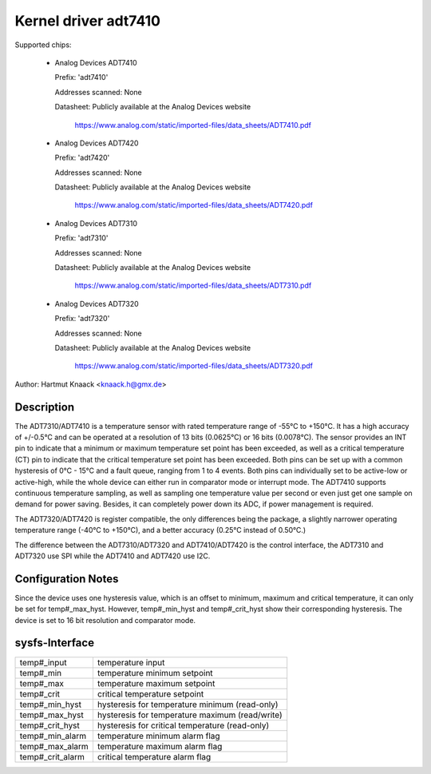 Kernel driver adt7410
=====================

Supported chips:

  * Analog Devices ADT7410

    Prefix: 'adt7410'

    Addresses scanned: None

    Datasheet: Publicly available at the Analog Devices website

	       https://www.analog.com/static/imported-files/data_sheets/ADT7410.pdf
  * Analog Devices ADT7420

    Prefix: 'adt7420'

    Addresses scanned: None

    Datasheet: Publicly available at the Analog Devices website

	       https://www.analog.com/static/imported-files/data_sheets/ADT7420.pdf

  * Analog Devices ADT7310

    Prefix: 'adt7310'

    Addresses scanned: None

    Datasheet: Publicly available at the Analog Devices website

	       https://www.analog.com/static/imported-files/data_sheets/ADT7310.pdf

  * Analog Devices ADT7320

    Prefix: 'adt7320'

    Addresses scanned: None

    Datasheet: Publicly available at the Analog Devices website

	       https://www.analog.com/static/imported-files/data_sheets/ADT7320.pdf

Author: Hartmut Knaack <knaack.h@gmx.de>

Description
-----------

The ADT7310/ADT7410 is a temperature sensor with rated temperature range of
-55°C to +150°C. It has a high accuracy of +/-0.5°C and can be operated at a
resolution of 13 bits (0.0625°C) or 16 bits (0.0078°C). The sensor provides an
INT pin to indicate that a minimum or maximum temperature set point has been
exceeded, as well as a critical temperature (CT) pin to indicate that the
critical temperature set point has been exceeded. Both pins can be set up with a
common hysteresis of 0°C - 15°C and a fault queue, ranging from 1 to 4 events.
Both pins can individually set to be active-low or active-high, while the whole
device can either run in comparator mode or interrupt mode. The ADT7410 supports
continuous temperature sampling, as well as sampling one temperature value per
second or even just get one sample on demand for power saving. Besides, it can
completely power down its ADC, if power management is required.

The ADT7320/ADT7420 is register compatible, the only differences being the
package, a slightly narrower operating temperature range (-40°C to +150°C), and
a better accuracy (0.25°C instead of 0.50°C.)

The difference between the ADT7310/ADT7320 and ADT7410/ADT7420 is the control
interface, the ADT7310 and ADT7320 use SPI while the ADT7410 and ADT7420 use
I2C.

Configuration Notes
-------------------

Since the device uses one hysteresis value, which is an offset to minimum,
maximum and critical temperature, it can only be set for temp#_max_hyst.
However, temp#_min_hyst and temp#_crit_hyst show their corresponding
hysteresis.
The device is set to 16 bit resolution and comparator mode.

sysfs-Interface
---------------

======================== ====================================================
temp#_input		 temperature input
temp#_min		 temperature minimum setpoint
temp#_max		 temperature maximum setpoint
temp#_crit		 critical temperature setpoint
temp#_min_hyst		 hysteresis for temperature minimum (read-only)
temp#_max_hyst		 hysteresis for temperature maximum (read/write)
temp#_crit_hyst		 hysteresis for critical temperature (read-only)
temp#_min_alarm		 temperature minimum alarm flag
temp#_max_alarm		 temperature maximum alarm flag
temp#_crit_alarm	 critical temperature alarm flag
======================== ====================================================
